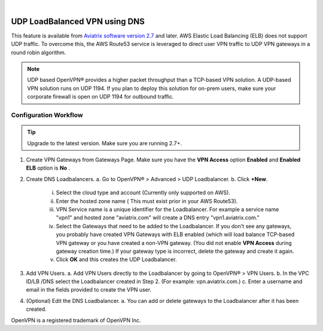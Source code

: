 .. raw:: html

    <meta name="robots" content="noindex, nofollow, noarchive, nosnippet, notranslate, noimageindex">
﻿



==============================
UDP LoadBalanced VPN using DNS
==============================

This feature is available from `Aviatrix software version 2.7 <http://docs.aviatrix.com/HowTos/UCC_Release_Notes.html#r2-7>`_  and later. AWS Elastic Load Balancing (ELB) does not support  
UDP traffic. To overcome this, the AWS Route53 service is leveraged to direct user VPN traffic to UDP VPN gateways in a round robin algorithm. 

.. Note:: 

 UDP based OpenVPN® provides a higher packet throughput than a TCP-based VPN solution. A UDP-based VPN solution runs on UDP 1194. If you plan to deploy this solution for on-prem users, make sure your corporate firewall is open on UDP 1194 for outbound traffic.  


Configuration Workflow
======================

.. Tip ::

  Upgrade to the latest version. Make sure you are running 2.7+.

1. Create VPN Gateways from Gateways Page. Make sure you have the **VPN Access** option **Enabled** and 
   **Enabled ELB** option is **No** .

2. Create DNS Loadbalancers.
   a. Go to OpenVPN® > Advanced > UDP Loadbalancer.
   b. Click **+New**.
   
        i.   Select the cloud type and account (Currently only supported on AWS).
        ii.  Enter the hosted zone name ( This must exist prior in your AWS Route53).
        iii. VPN Service name is a unique identifier for the Loadbalancer. For example
             a service name "vpn1" and hosted zone "aviatrix.com" will create a DNS entry
             "vpn1.aviatrix.com."
        iv.  Select the Gateways that need to be added to the Loadbalancer. If you don't see
             any gateways, you probably have created VPN Gateways with ELB enabled (which will
             load balance TCP-based VPN gateway or you have created a non-VPN gateway. (You did not
             enable **VPN Access** during gateway creation time.) If your gateway type is incorrect, 
             delete the gateway and create it again. 
        v.   Click **OK** and this creates the UDP Loadbalancer.

3. Add VPN Users.
   a. Add VPN Users directly to the Loadbalancer by going to OpenVPN® > VPN Users.
   b. In the VPC ID/LB /DNS select the Loadbalancer created in Step 2. (For example: vpn.aviatrix.com.)
   c. Enter a username and email in the fields provided to create the VPN user.

4. (Optional) Edit the DNS Loadbalancer.
   a. You can add or delete gateways to the Loadbalancer after it has been created.


OpenVPN is a registered trademark of OpenVPN Inc.


.. disqus::
